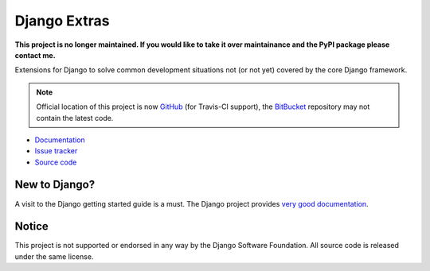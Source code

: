 =============
Django Extras
=============

**This project is no longer maintained. If you would like to take it over maintainance and the PyPI package please contact me.**

Extensions for Django to solve common development situations not (or not yet)
covered by the core Django framework.

.. note::
    Official location of this project is now `GitHub <https://github.com/timsavage/django-extras>`_ (for Travis-CI
    support), the `BitBucket <https://bitbucket.org/timsavage/django-extras>`_ repository may not contain the latest
    code.

.. image:: https://img.shields.io/pypi/l/django-extras.svg
    :target: https://pypi.python.org/pypi/django-extras/
    :alt: License

.. image:: https://img.shields.io/pypi/v/django-extras.svg
    :target: https://pypi.python.org/pypi/django-extras/

.. image:: https://travis-ci.org/timsavage/django-extras.png?branch=master
    :target: https://travis-ci.org/timsavage/django-extras
    :alt: Travis CI Status

.. image:: https://coveralls.io/repos/timsavage/django-extras/badge.png?branch=master
    :target: https://coveralls.io/r/timsavage/django-extras?branch=master
    :alt: Coveralls

.. image:: https://requires.io/github/timsavage/django-extras/requirements.png?branch=master
    :target: https://requires.io/github/timsavage/django-extras/requirements/?branch=master
    :alt: Requirements Status

* `Documentation`_
* `Issue tracker`_
* `Source code`_

.. _source code: https://github.com/timsavage/django-extras
.. _documentation: http://django-extras.readthedocs.org
.. _issue tracker: https://bitbucket.org/timsavage/django-extras/issues

New to Django?
==============

A visit to the Django getting started guide is a must. The Django project
provides `very good documentation`_.

.. _very good documentation: http://docs.djangoproject.com

Notice
======

This project is not supported or endorsed in any way by the Django Software
Foundation. All source code is released under the same license.
